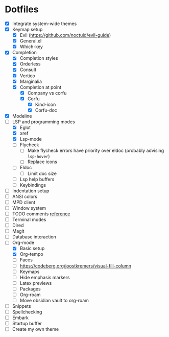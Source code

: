 * Dotfiles
  - [X] Integrate system-wide themes
  - [X] Keymap setup
    - [X] Evil (https://github.com/noctuid/evil-guide)
    - [X] General.el
    - [X] Which-key
  - [X] Completion
    - [X] Completion styles
    - [X] Orderless
    - [X] Consult
    - [X] Vertico
    - [X] Marginalia
    - [X] Completion at point
      - [X] Company vs corfu
      - [X] Corfu
        - [X] Kind-icon
        - [X] Corfu-doc
  - [X] Modeline
  - [-] LSP and programming modes
    - [X] Eglot
    - [X] xref
    - [X] Lsp-mode
    - [ ] Flycheck
      - [ ] Make flycheck errors have priority over eldoc (probably advising =lsp-hover=)
      - [ ] Replace icons
    - [ ] Eldoc
      - [ ] Limit doc size
    - [ ] Lsp help buffers
    - [ ] Keybindings
  - [ ] Indentation setup
  - [ ] ANSI colors
  - [ ] MPD client
  - [ ] Window system
  - [ ] TODO comments [[https://github.com/jsmestad/doom-todo-ivy/blob/master/doom-todo-ivy.el][reference]]
  - [ ] Terminal modes
  - [ ] Dired
  - [ ] Magit
  - [ ] Database interaction
  - [-] Org-mode
    - [X] Basic setup
    - [X] Org-tempo
    - [ ] Faces
    - [ ] https://codeberg.org/joostkremers/visual-fill-column
    - [ ] Keymaps
    - [ ] Hide emphasis markers
    - [ ] Latex previews
    - [ ] Packages
    - [ ] Org-roam
    - [ ] Move obsidian vault to org-roam
  - [ ] Snippets
  - [ ] Spellchecking
  - [ ] Embark
  - [ ] Startup buffer
  - [ ] Create my own theme
